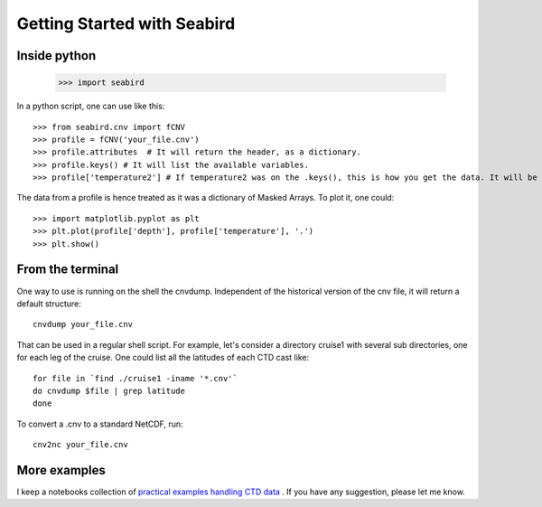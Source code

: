 ****************************
Getting Started with Seabird 
****************************

Inside python
=============

    >>> import seabird



In a python script, one can use like this::

    >>> from seabird.cnv import fCNV
    >>> profile = fCNV('your_file.cnv')
    >>> profile.attributes  # It will return the header, as a dictionary.
    >>> profile.keys() # It will list the available variables.
    >>> profile['temperature2'] # If temperature2 was on the .keys(), this is how you get the data. It will be a masked array.

The data from a profile is hence treated as it was a dictionary of Masked Arrays. To plot it, one could::

    >>> import matplotlib.pyplot as plt
    >>> plt.plot(profile['depth'], profile['temperature'], '.')
    >>> plt.show()

From the terminal
=================

One way to use is running on the shell the cnvdump. 
Independent of the historical version of the cnv file, it will return a default structure::

    cnvdump your_file.cnv

That can be used in a regular shell script. 
For example, let's consider a directory cruise1 with several sub directories, one for each leg of the cruise. 
One could list all the latitudes of each CTD cast like::

    for file in `find ./cruise1 -iname '*.cnv'`
    do cnvdump $file | grep latitude
    done

To convert a .cnv to a standard NetCDF, run::

    cnv2nc your_file.cnv

More examples
=============

I keep a notebooks collection of `practical examples handling CTD data <http://nbviewer.ipython.org/github/castelao/seabird/tree/master/docs/notebooks/>`_
. 
If you have any suggestion, please let me know.
